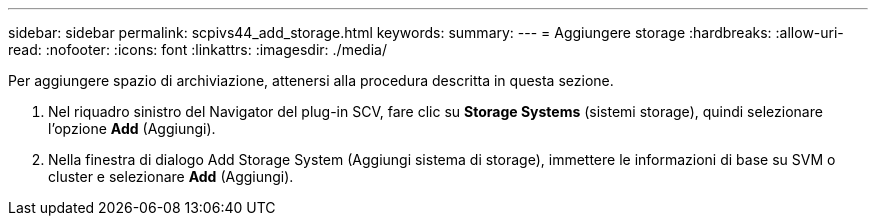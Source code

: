---
sidebar: sidebar 
permalink: scpivs44_add_storage.html 
keywords:  
summary:  
---
= Aggiungere storage
:hardbreaks:
:allow-uri-read: 
:nofooter: 
:icons: font
:linkattrs: 
:imagesdir: ./media/


[role="lead"]
Per aggiungere spazio di archiviazione, attenersi alla procedura descritta in questa sezione.

. Nel riquadro sinistro del Navigator del plug-in SCV, fare clic su *Storage Systems* (sistemi storage), quindi selezionare l'opzione *Add* (Aggiungi).
. Nella finestra di dialogo Add Storage System (Aggiungi sistema di storage), immettere le informazioni di base su SVM o cluster e selezionare *Add* (Aggiungi).

